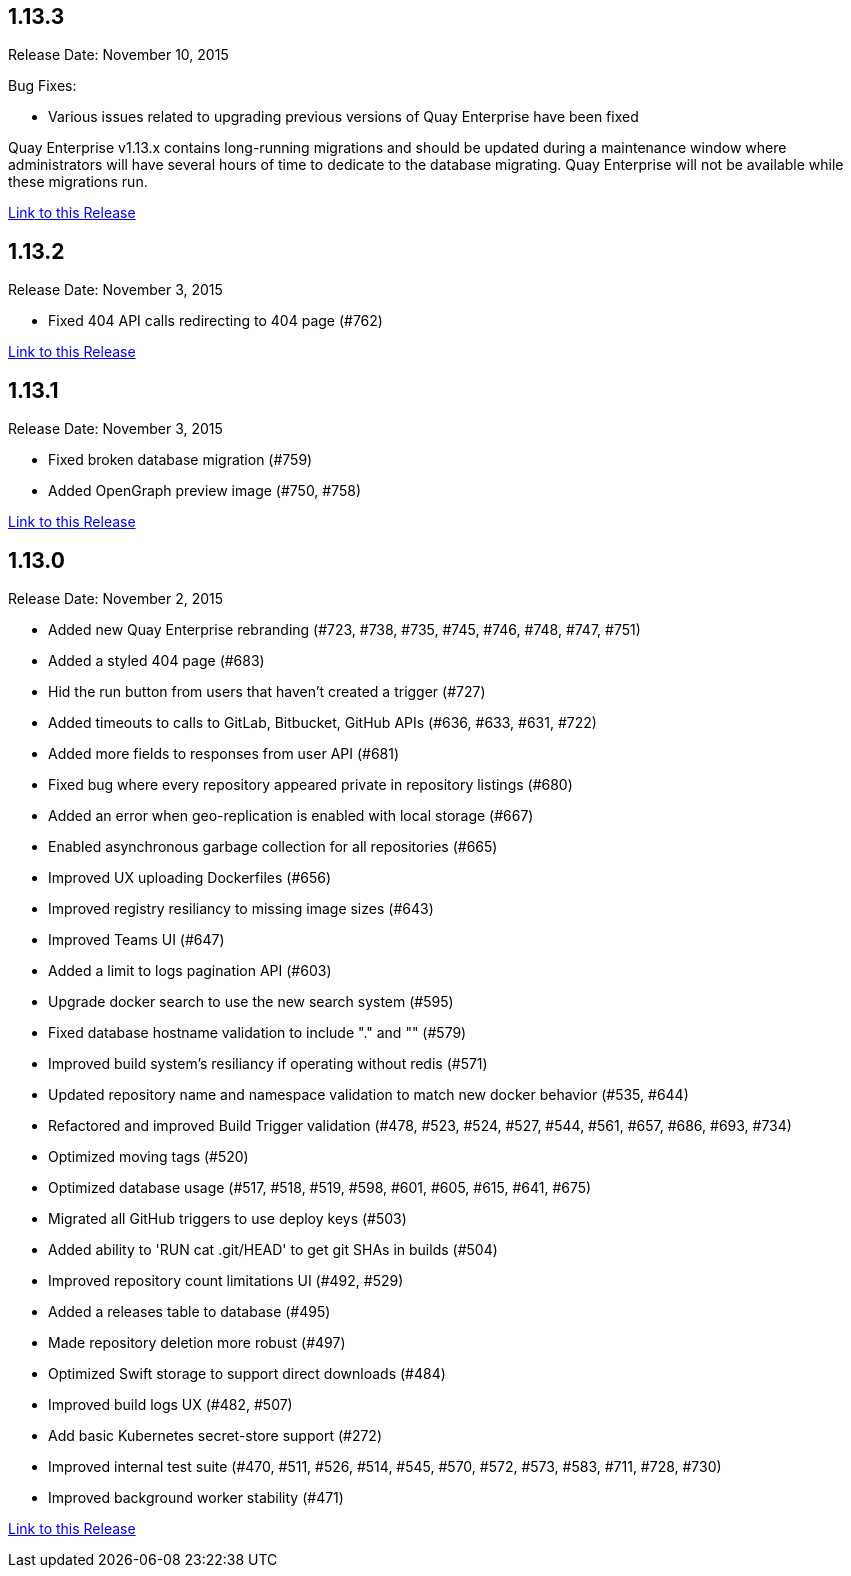 [[rn-1-133]]
== 1.13.3

Release Date: November 10, 2015

Bug Fixes:

* Various issues related to upgrading previous versions of Quay Enterprise have been fixed

Quay Enterprise v1.13.x contains long-running migrations and should be updated during a maintenance window where administrators will have several hours of time to dedicate to the database migrating. Quay Enterprise will not be available while these migrations run.

link:https://access.redhat.com/documentation/en-us/red_hat_quay/2.9/html-single/release_notes#rn-1-133[Link to this Release]


[[rn-1-132]]
== 1.13.2

Release Date: November 3, 2015

* Fixed 404 API calls redirecting to 404 page (#762)

link:https://access.redhat.com/documentation/en-us/red_hat_quay/2.9/html-single/release_notes#rn-1-132[Link to this Release]

[[rn-1-131]]
== 1.13.1

Release Date: November 3, 2015

* Fixed broken database migration (#759)
* Added OpenGraph preview image (#750, #758)

link:https://access.redhat.com/documentation/en-us/red_hat_quay/2.9/html-single/release_notes#rn-1-131[Link to this Release]

[[rn-1-130]]
== 1.13.0
Release Date: November 2, 2015

* Added new Quay Enterprise rebranding (#723, #738, #735, #745, #746, #748, #747, #751)
* Added a styled 404 page (#683)
* Hid the run button from users that haven't created a trigger (#727)
* Added timeouts to calls to GitLab, Bitbucket, GitHub APIs (#636, #633, #631, #722)
* Added more fields to responses from user API (#681)
* Fixed bug where every repository appeared private in repository listings (#680)
* Added an error when geo-replication is enabled with local storage (#667)
* Enabled asynchronous garbage collection for all repositories (#665)
* Improved UX uploading Dockerfiles (#656)
* Improved registry resiliancy to missing image sizes (#643)
* Improved Teams UI (#647)
* Added a limit to logs pagination API (#603)
* Upgrade docker search to use the new search system (#595)
* Fixed database hostname validation to include "." and "" (#579)
* Improved build system's resiliancy if operating without redis (#571)
* Updated repository name and namespace validation to match new docker behavior (#535, #644)
* Refactored and improved Build Trigger validation (#478, #523, #524, #527, #544, #561, #657, #686, #693, #734)
* Optimized moving tags (#520)
* Optimized database usage (#517, #518, #519, #598, #601, #605, #615, #641, #675)
* Migrated all GitHub triggers to use deploy keys (#503)
* Added ability to 'RUN cat .git/HEAD' to get git SHAs in builds (#504)
* Improved repository count limitations UI (#492, #529)
* Added a releases table to database (#495)
* Made repository deletion more robust (#497)
* Optimized Swift storage to support direct downloads (#484)
* Improved build logs UX (#482, #507)
* Add basic Kubernetes secret-store support (#272)
* Improved internal test suite (#470, #511, #526, #514, #545, #570, #572, #573, #583, #711, #728, #730)
* Improved background worker stability (#471)

link:https://access.redhat.com/documentation/en-us/red_hat_quay/2.9/html-single/release_notes#rn-1-130[Link to this Release]
